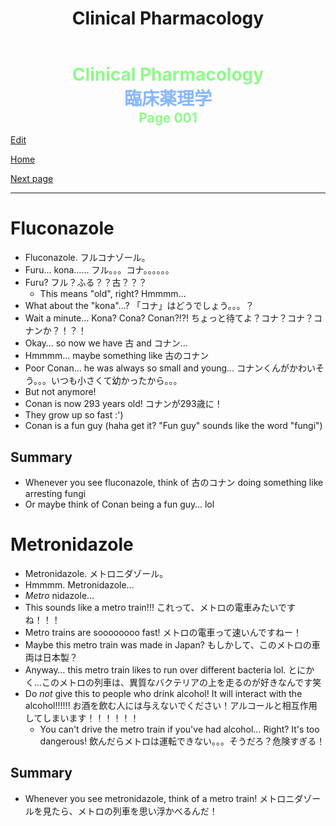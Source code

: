 #+TITLE: Clinical Pharmacology

#+BEGIN_EXPORT html
<div style="color: #8ffa89; background-color: transparent; font-weight: bolder; font-size: 2em; text-align: center;">Clinical Pharmacology</div>
<div style="color: #89b7fa; background-color: transparent; font-weight: bold; font-size: 2em; text-align: center;">臨床薬理学</div>
<div style="color: #8ffa89; background-color: transparent; font-weight: bolder; font-size: 1.5em; text-align: center;">Page 001</div>
#+END_EXPORT

[[https://github.com/ahisu6/ahisu6.github.io/edit/main/src/cp/001.org][Edit]]

[[file:./index.org][Home]]

[[file:./002.org][Next page]]

-----

#+TOC: headlines 2

* Fluconazole
:PROPERTIES:
:CUSTOM_ID: fluconazole
:END:

- Fluconazole. @@html:<span class="jp">フルコナゾール。</span>@@
- Furu... kona...... @@html:<span class="jp">フル。。。コナ。。。。。。</span>@@
- Furu? @@html:<span class="jp">フル？ふる？？古？？？</span>@@
  - This means "old", right? Hmmmm...
- What about the "kona"...? @@html:<span class="jp">「コナ」はどうでしょう。。。？</span>@@
- Wait a minute... Kona? Cona? Conan?!?! @@html:<span class="jp">ちょっと待てよ？コナ？コナ？コナンか？！？！</span>@@
- Okay... so now we have @@html:<span class="jp">古</span>@@ and @@html:<span class="jp">コナン</span>@@...
- Hmmmm... maybe something like @@html:<span class="jp">古のコナン</span>@@
- Poor Conan... he was always so small and young... @@html:<span class="jp">コナンくんがかわいそう。。。いつも小さくて幼かったから。。。</span>@@
- But not anymore!
- Conan is now 293 years old! @@html:<span class="jp">コナンが293歳に！</span>@@
- They grow up so fast :')
- Conan is a fun guy (haha get it? "Fun guy" sounds like the word "fungi")

** Summary
:PROPERTIES:
:CUSTOM_ID: org6880fa2
:END:

- Whenever you see fluconazole, think of @@html:<span class="jp">古のコナン</span>@@ doing something like arresting fungi
- Or maybe think of Conan being a fun guy... lol

* Metronidazole
:PROPERTIES:
:CUSTOM_ID: metronidazole
:END:

- Metronidazole. @@html:<span class="jp">メトロニダゾール。</span>@@
- Hmmmm. Metronidazole...
- /Metro/ nidazole...
- This sounds like a metro train!!! @@html:<span class="jp">これって、メトロの電車みたいですね！！！</span>@@
- Metro trains are soooooooo fast! @@html:<span class="jp">メトロの電車って速いんですねー！</span>@@
- Maybe this metro train was made in Japan? @@html:<span class="jp">もしかして、このメトロの車両は日本製？</span>@@
- Anyway... this metro train likes to run over different bacteria lol. @@html:<span class="jp">とにかく...このメトロの列車は、異質なバクテリアの上を走るのが好きなんです笑</span>@@
- Do /not/ give this to people who drink alcohol! It will interact with the alcohol!!!!!! @@html:<span class="jp">お酒を飲む人には与えないでください！アルコールと相互作用してしまいます！！！！！！</span>@@
  - You can't drive the metro train if you've had alcohol... Right? It's too dangerous! @@html:<span class="jp">飲んだらメトロは運転できない。。。そうだろ？危険すぎる！</span>@@

** Summary
:PROPERTIES:
:CUSTOM_ID: org2571d15
:END:

- Whenever you see metronidazole, think of a metro train! @@html:<span class="jp">メトロニダゾールを見たら、メトロの列車を思い浮かべるんだ！</span>@@
